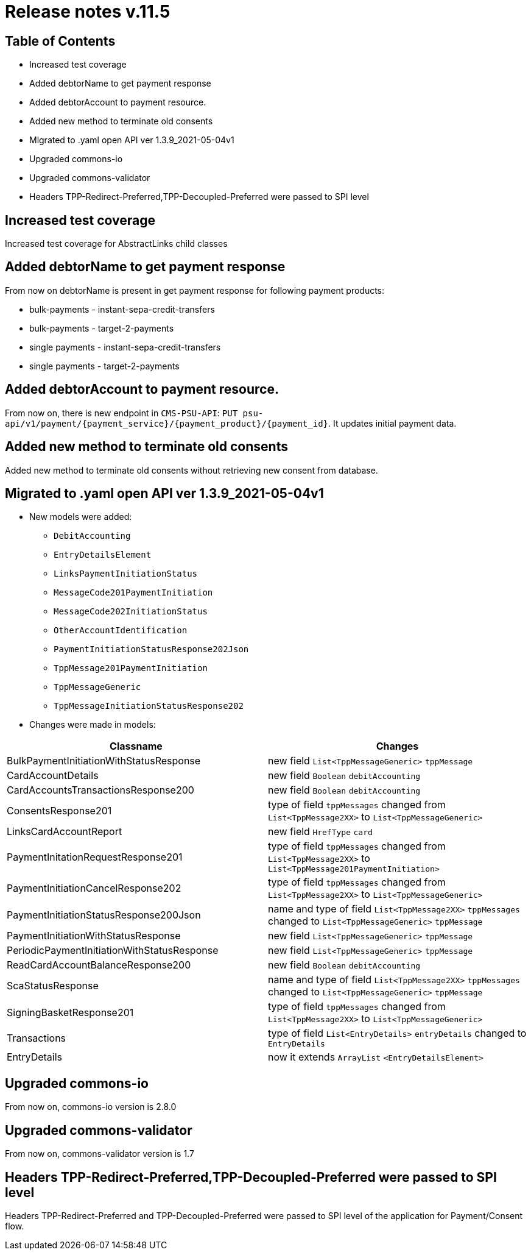 = Release notes v.11.5

== Table of Contents

* Increased test coverage
* Added debtorName to get payment response
* Added debtorAccount to payment resource.
* Added new method to terminate old consents
* Migrated to .yaml open API ver 1.3.9_2021-05-04v1
* Upgraded commons-io
* Upgraded commons-validator
* Headers TPP-Redirect-Preferred,TPP-Decoupled-Preferred were passed to SPI level

== Increased test coverage

Increased test coverage for AbstractLinks child classes

== Added debtorName to get payment response

From now on debtorName is present in get payment response for following payment products:

- bulk-payments - instant-sepa-credit-transfers
- bulk-payments - target-2-payments
- single payments - instant-sepa-credit-transfers
- single payments - target-2-payments

== Added debtorAccount to payment resource.

From now on, there is new endpoint in `CMS-PSU-API`: `PUT psu-api/v1/payment/{payment_service}/{payment_product}/{payment_id}`.
It updates initial payment data.

== Added new method to terminate old consents

Added new method to terminate old consents without retrieving new consent from database.


== Migrated to .yaml open API ver 1.3.9_2021-05-04v1

* New models were added:

** `DebitAccounting`
** `EntryDetailsElement`
** `LinksPaymentInitiationStatus`
** `MessageCode201PaymentInitiation`
** `MessageCode202InitiationStatus`
** `OtherAccountIdentification`
** `PaymentInitiationStatusResponse202Json`
** `TppMessage201PaymentInitiation`
** `TppMessageGeneric`
** `TppMessageInitiationStatusResponse202`


* Changes were made in models:
|===
| Classname | Changes

| BulkPaymentInitiationWithStatusResponse | new field  `List<TppMessageGeneric>` `tppMessage`
| CardAccountDetails | new field `Boolean` `debitAccounting`
| CardAccountsTransactionsResponse200 | new field `Boolean` `debitAccounting`
| ConsentsResponse201 | type of field `tppMessages` changed from `List<TppMessage2XX>` to `List<TppMessageGeneric>`
| LinksCardAccountReport | new field `HrefType` `card`
| PaymentInitationRequestResponse201 | type of field `tppMessages` changed from `List<TppMessage2XX>` to `List<TppMessage201PaymentInitiation>`
| PaymentInitiationCancelResponse202 | type of field `tppMessages` changed from `List<TppMessage2XX>` to `List<TppMessageGeneric>`
| PaymentInitiationStatusResponse200Json | name and type of field `List<TppMessage2XX>` `tppMessages` changed to `List<TppMessageGeneric>` `tppMessage`
| PaymentInitiationWithStatusResponse | new field `List<TppMessageGeneric>` `tppMessage`
| PeriodicPaymentInitiationWithStatusResponse | new field `List<TppMessageGeneric>` `tppMessage`
| ReadCardAccountBalanceResponse200 | new field `Boolean` `debitAccounting`
| ScaStatusResponse | name and type of field `List<TppMessage2XX>` `tppMessages` changed to `List<TppMessageGeneric>` `tppMessage`
| SigningBasketResponse201 | type of field `tppMessages` changed from `List<TppMessage2XX>` to `List<TppMessageGeneric>`
| Transactions | type of field `List<EntryDetails>` `entryDetails` changed to `EntryDetails`
| EntryDetails | now it extends `ArrayList` `<EntryDetailsElement>`
|===

== Upgraded commons-io

From now on, commons-io version is 2.8.0

== Upgraded commons-validator

From now on, commons-validator version is 1.7

== Headers TPP-Redirect-Preferred,TPP-Decoupled-Preferred were passed to SPI level

Headers TPP-Redirect-Preferred and TPP-Decoupled-Preferred were passed to SPI level of the application for Payment/Consent flow.
